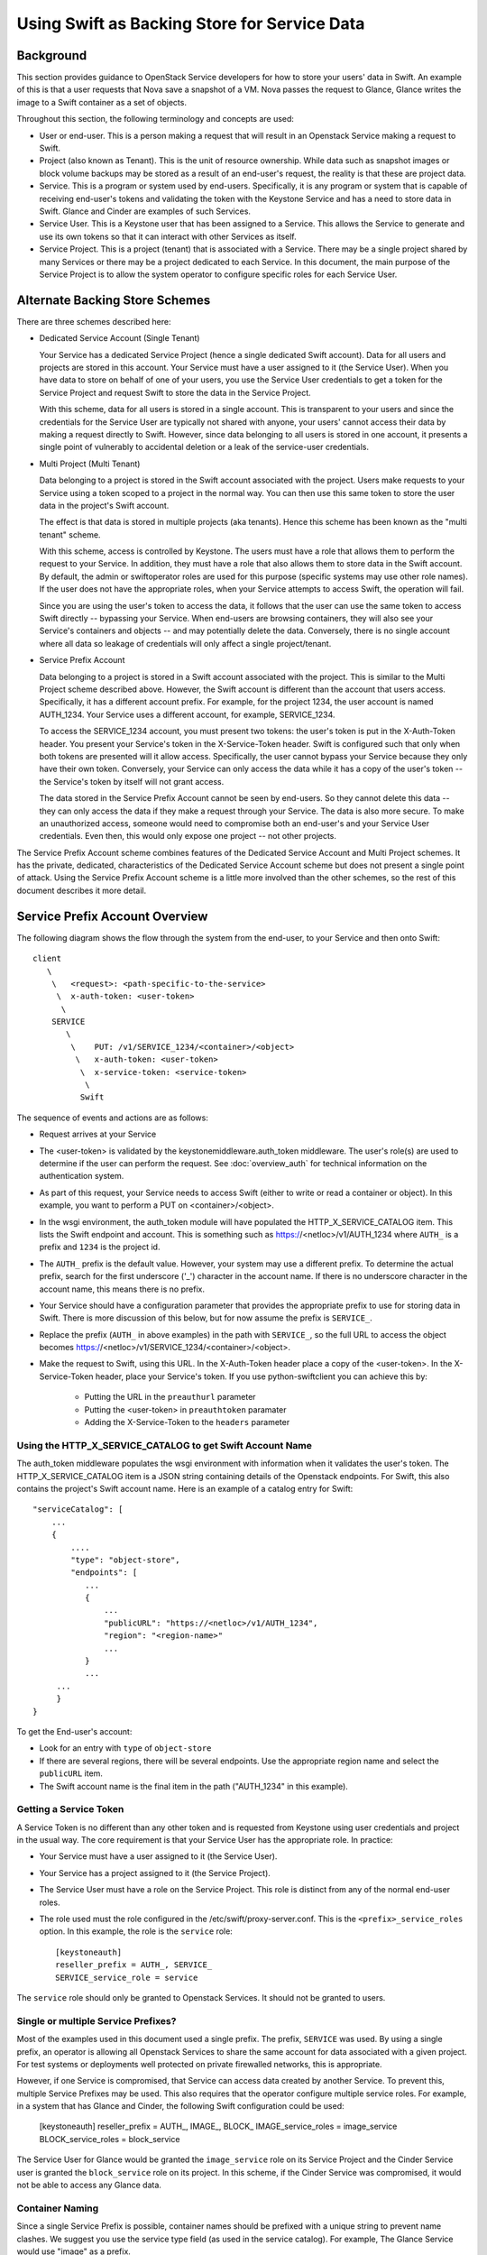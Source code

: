 
=============================================
Using Swift as Backing Store for Service Data
=============================================

----------
Background
----------

This section provides guidance to OpenStack Service developers for how to
store your users' data in Swift. An example of this is that a user requests
that Nova save a snapshot of a VM. Nova passes the request to Glance,
Glance writes the image to a Swift container as a set of objects.

Throughout this section, the following terminology and concepts are used:

* User or end-user. This is a person making a request that will result in
  an Openstack Service making a request to Swift.

* Project (also known as Tenant). This is the unit of resource ownership.
  While data such as snapshot images or block volume backups may be
  stored as a result of an end-user's request, the reality is that these
  are project data.

* Service. This is a program or system used by end-users. Specifically, it
  is any program or system that is capable of receiving end-user's tokens and
  validating the token with the Keystone Service and has a need to store
  data in Swift. Glance and Cinder are examples of such Services.

* Service User. This is a Keystone user that has been assigned to a Service.
  This allows the Service to generate and use its own tokens so that it
  can interact with other Services as itself.

* Service Project. This is a project (tenant) that is associated with a
  Service. There may be a single project shared by many Services or there
  may be a project dedicated to each Service. In this document, the
  main purpose of the Service Project is to allow the system operator
  to configure specific roles for each Service User.

-------------------------------
Alternate Backing Store Schemes
-------------------------------

There are three schemes described here:

* Dedicated Service Account (Single Tenant)

  Your Service has a dedicated Service Project (hence a single dedicated
  Swift account). Data for all users and projects are stored in this
  account. Your Service must have a user assigned to it (the Service User).
  When you have data to store on behalf of one of your users, you use the
  Service User credentials to get a token for the Service Project and
  request Swift to store the data in the Service Project.

  With this scheme, data for all users is stored in a single account. This
  is transparent to your users and since the credentials for the Service User
  are typically not shared with anyone, your users' cannot access their
  data by making a request directly to Swift. However, since data belonging
  to all users is stored in one account, it presents a single point of
  vulnerably to accidental deletion or a leak of the service-user
  credentials.

* Multi Project (Multi Tenant)

  Data belonging to a project is stored in the Swift account
  associated with the project. Users make requests to your Service using
  a token scoped to a project in the normal way. You can then use this
  same token to store the user data in the project's Swift account.

  The effect is that data is stored in multiple projects (aka tenants).
  Hence this scheme has been known as the "multi tenant" scheme.

  With this scheme, access is controlled by Keystone. The users must
  have a role that allows them to perform the request to your Service. In
  addition, they must have a role that also allows them to store data in
  the Swift account. By default, the admin or swiftoperator roles are
  used for this purpose (specific systems may use other role names). If the
  user does not have the appropriate roles, when your Service attempts
  to access Swift, the operation will fail.

  Since you are using the user's token to access the data, it follows that
  the user can use the same token to access Swift directly -- bypassing your
  Service. When end-users are browsing containers, they will also see
  your Service's containers and objects -- and may potentially delete
  the data. Conversely, there is no single account where all data so leakage
  of credentials will only affect a single project/tenant.

* Service Prefix Account

  Data belonging to a project is stored in a Swift account associated
  with the project. This is similar to the Multi Project scheme described
  above. However, the Swift account is different than the account that
  users access. Specifically, it has a different account prefix. For example,
  for the project 1234, the user account is named AUTH_1234. Your Service uses
  a different account, for example, SERVICE_1234.

  To access the SERVICE_1234 account, you must present two tokens: the user's
  token is put in the X-Auth-Token header. You present your Service's token
  in the X-Service-Token header. Swift is configured such that only when both
  tokens are presented will it allow access. Specifically, the user cannot
  bypass your Service because they only have their own token. Conversely, your
  Service can only access the data while it has a copy of the user's token --
  the Service's token by itself will not grant access.

  The data stored in the Service Prefix Account cannot be seen by end-users.
  So they cannot delete this data -- they can only access the data if they
  make a request through your Service. The data is also more secure. To make
  an unauthorized access, someone would need to compromise both an end-user's
  and your Service User credentials. Even then, this would only expose one
  project -- not other projects.

The Service Prefix Account scheme combines features of the Dedicated Service
Account and Multi Project schemes. It has the private, dedicated,
characteristics of the Dedicated Service Account scheme but does not present
a single point of attack. Using the Service Prefix Account scheme is a little
more involved than the other schemes, so the rest of this document describes
it more detail.

-------------------------------
Service Prefix Account Overview
-------------------------------

The following diagram shows the flow through the system from the end-user,
to your Service and then onto Swift::

      client
         \
          \   <request>: <path-specific-to-the-service>
           \  x-auth-token: <user-token>
            \
          SERVICE
             \
              \    PUT: /v1/SERVICE_1234/<container>/<object>
               \   x-auth-token: <user-token>
                \  x-service-token: <service-token>
                 \
                Swift

The sequence of events and actions are as follows:

* Request arrives at your Service

* The <user-token> is validated by the keystonemiddleware.auth_token
  middleware. The user's role(s) are used to determine if the user
  can perform the request. See :doc:`overview_auth` for technical
  information on the authentication system.

* As part of this request, your Service needs to access Swift (either to
  write or read a container or object). In this example, you want to perform
  a PUT on <container>/<object>.

* In the wsgi environment, the auth_token module will have populated the
  HTTP_X_SERVICE_CATALOG item. This lists the Swift endpoint and account.
  This is something such as https://<netloc>/v1/AUTH_1234 where ``AUTH_``
  is a prefix and ``1234`` is the project id.

* The ``AUTH_`` prefix is the default value. However, your system may use a
  different prefix. To determine the actual prefix, search for the first
  underscore ('_') character in the account name. If there is no underscore
  character in the account name, this means there is no prefix.

* Your Service should have a configuration parameter that provides the
  appropriate prefix to use for storing data in Swift. There is more
  discussion of this below, but for now assume the prefix is ``SERVICE_``.

* Replace the prefix (``AUTH_`` in above examples) in the path with
  ``SERVICE_``, so the full URL to access the object becomes
  https://<netloc>/v1/SERVICE_1234/<container>/<object>.

* Make the request to Swift, using this URL. In the X-Auth-Token header place
  a copy of the <user-token>. In the X-Service-Token header, place your
  Service's token. If you use python-swiftclient you can achieve this
  by:
      * Putting the URL in the ``preauthurl`` parameter
      * Putting the <user-token> in ``preauthtoken`` paramater
      * Adding the X-Service-Token to the ``headers`` parameter


Using the HTTP_X_SERVICE_CATALOG to get Swift Account Name
----------------------------------------------------------

The auth_token middleware populates the wsgi environment with information when
it validates the user's token. The HTTP_X_SERVICE_CATALOG item is a JSON
string containing  details of the Openstack endpoints. For Swift, this also
contains the project's Swift account name. Here is an example of a catalog
entry for Swift::

    "serviceCatalog": [
        ...
        {
            ....
            "type": "object-store",
            "endpoints": [
               ...
               {
                   ...
                   "publicURL": "https://<netloc>/v1/AUTH_1234",
                   "region": "<region-name>"
                   ...
               }
               ...
         ...
         }
    }

To get the End-user's account:

* Look for an entry with ``type`` of ``object-store``

* If there are several regions, there will be several endpoints. Use the
  appropriate region name and select the ``publicURL`` item.

* The Swift account name is the final item in the path ("AUTH_1234" in this
  example).

Getting a Service Token
-----------------------

A Service Token is no different than any other token and is requested
from Keystone using user credentials and project in the usual way. The core
requirement is that your Service User has the appropriate role. In practice:

* Your Service must have a user assigned to it (the Service User).

* Your Service has a project assigned to it (the Service Project).

* The Service User must have a role on the Service Project. This role is
  distinct from any of the normal end-user roles.

* The role used must the role configured in the /etc/swift/proxy-server.conf.
  This is the ``<prefix>_service_roles`` option. In this example, the role
  is the ``service`` role::

    [keystoneauth]
    reseller_prefix = AUTH_, SERVICE_
    SERVICE_service_role = service

The ``service`` role should only be granted to Openstack Services. It should
not be granted to users.

Single or multiple Service Prefixes?
------------------------------------

Most of the examples used in this document used a single prefix. The
prefix, ``SERVICE`` was used. By using a single prefix, an operator is
allowing all Openstack Services to share the same account for data
associated with a given project. For test systems or deployments well protected
on private firewalled networks, this is appropriate.

However, if one Service is compromised, that Service can access
data created by another Service. To prevent this, multiple Service Prefixes may
be used. This also requires that the operator configure multiple service
roles. For example, in a system that has Glance and Cinder, the following
Swift configuration could be used:

    [keystoneauth]
    reseller_prefix = AUTH_, IMAGE_, BLOCK_
    IMAGE_service_roles = image_service
    BLOCK_service_roles = block_service

The Service User for Glance would be granted the ``image_service`` role on its
Service Project and the Cinder Service user is granted the ``block_service``
role on its project. In this scheme, if the Cinder Service was compromised,
it would not be able to access any Glance data.

Container Naming
----------------

Since a single Service Prefix is possible, container names should be prefixed
with a unique string to prevent name clashes. We suggest you use the service
type field (as used in the service catalog). For example, The Glance Service
would use "image" as a prefix.
